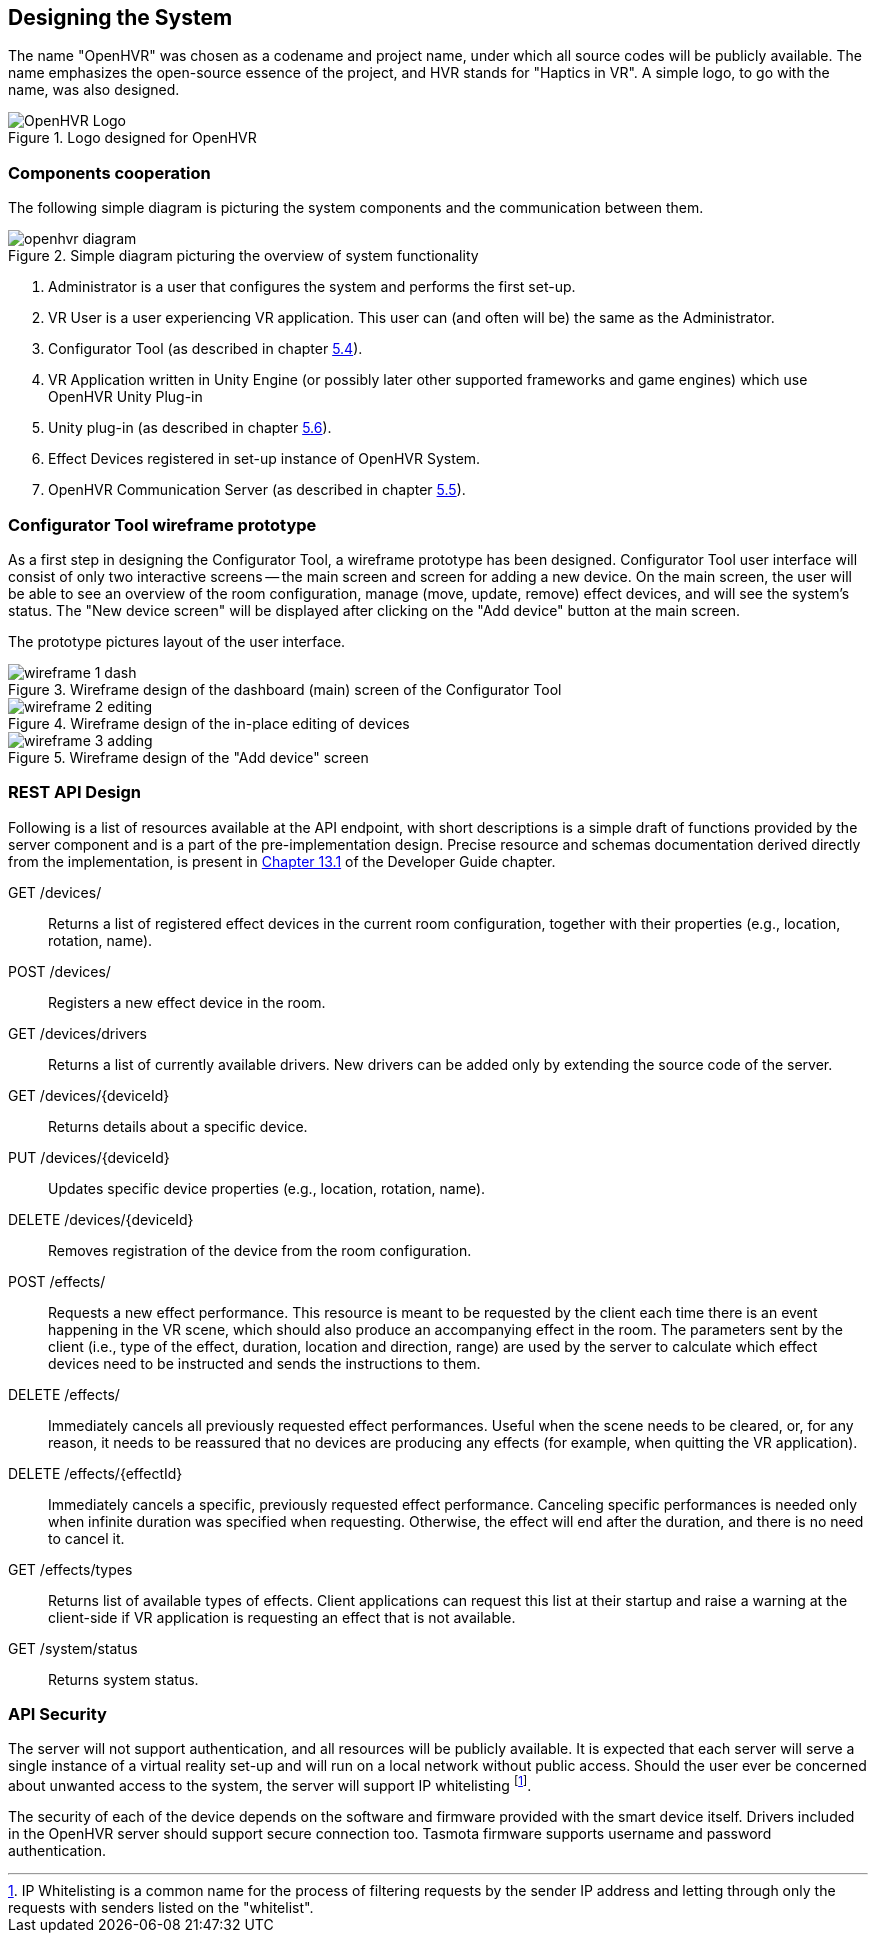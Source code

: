 == Designing the System

The name "OpenHVR" was chosen as a codename and project name, under which
all source codes will be publicly available. The name emphasizes the open-source
essence of the project, and HVR stands for "Haptics in VR". A simple logo, to 
go with the name, was also designed.

.Logo designed for OpenHVR
image::openhvrlogo.png[OpenHVR Logo]

=== Components cooperation

The following simple diagram is picturing the system components and the
communication between them.

.Simple diagram picturing the overview of system functionality
image::openhvr-diagram.svg[]
<1> Administrator is a user that configures the system and performs the
first set-up.
<2> VR User is a user experiencing VR application. This user can (and often will
be) the same as the Administrator.
<3> Configurator Tool (as described in chapter <<cfganl,5.4>>).
<4> VR Application written in Unity Engine (or possibly later other supported
frameworks and game engines) which use OpenHVR Unity Plug-in
<5> Unity plug-in (as described in chapter <<unityanl,5.6>>).
<6> Effect Devices registered in set-up instance of OpenHVR System.
<7> OpenHVR Communication Server (as described in chapter <<serveranl,5.5>>).

=== Configurator Tool wireframe prototype

As a first step in designing the Configurator Tool, a wireframe prototype
has been designed. Configurator Tool user interface will consist of only
two interactive screens -- the main screen and screen for adding a new device.
On the main screen, the user will be able to see an overview of the room configuration,
manage (move, update, remove) effect devices, and will see the system's status. 
The "New device screen" will be displayed after clicking on the "Add device"
button at the main screen.

The prototype pictures layout of the user interface.

.Wireframe design of the dashboard (main) screen of the Configurator Tool
image::wireframe-1-dash.svg[]

.Wireframe design of the in-place editing of devices
image::wireframe-2-editing.svg[]

.Wireframe design of the "Add device" screen
image::wireframe-3-adding.svg[]

=== REST API Design

Following is a list of resources available at the API endpoint, with short
descriptions is a simple draft of functions provided by the server
component and is a part of the pre-implementation design.
Precise resource and schemas documentation derived
directly from the implementation, is present
in xref:./13-developer-guide.adoc#server-api[Chapter 13.1] of the
Developer Guide chapter.

GET /devices/::
Returns a list of registered effect devices in the current room configuration,
together with their properties (e.g., location, rotation, name).

POST /devices/::
Registers a new effect device in the room.

GET /devices/drivers::
Returns a list of currently available drivers. New drivers can be added only
by extending the source code of the server.

GET /devices/{deviceId}::
Returns details about a specific device.

PUT /devices/{deviceId}::
Updates specific device properties (e.g., location, rotation, name).

DELETE /devices/{deviceId}::
Removes registration of the device from the room configuration.

POST /effects/::
Requests a new effect performance. This resource is meant to be requested by the
client each time there is an event happening in the VR scene, which should also
produce an accompanying effect in the room. The parameters sent by the client
(i.e., type of the effect, duration, location and direction, range) are used 
by the server to calculate which effect devices need to be instructed and sends 
the instructions to them.

DELETE /effects/::
Immediately cancels all previously requested effect performances. Useful when
the scene needs to be cleared, or, for any reason, it needs to be reassured that
no devices are producing any effects (for example, when quitting the VR
application).

DELETE /effects/{effectId}::
Immediately cancels a specific, previously requested effect performance.
Canceling specific performances is needed only when infinite duration
was specified when requesting. Otherwise, the effect will end after the
duration, and there is no need to cancel it.

GET /effects/types::
Returns list of available types of effects. Client applications can request
this list at their startup and raise a warning at the client-side if VR
application is requesting an effect that is not available.

GET /system/status::
Returns system status.

=== API Security

The server will not support authentication, and all resources will be publicly
available. It is expected that each server will serve a single instance of
a virtual reality set-up and will run on a local network without public access.
Should the user ever be concerned about unwanted access to the system, the server
will support IP whitelisting
footnote:[IP Whitelisting is a common name for the process of filtering
requests by the sender IP address and letting through only the requests
with senders listed on the "whitelist".].

The security of each of the device depends on the software and firmware provided
with the smart device itself. Drivers included in the OpenHVR server should
support secure connection too. Tasmota firmware supports username and
password authentication.
